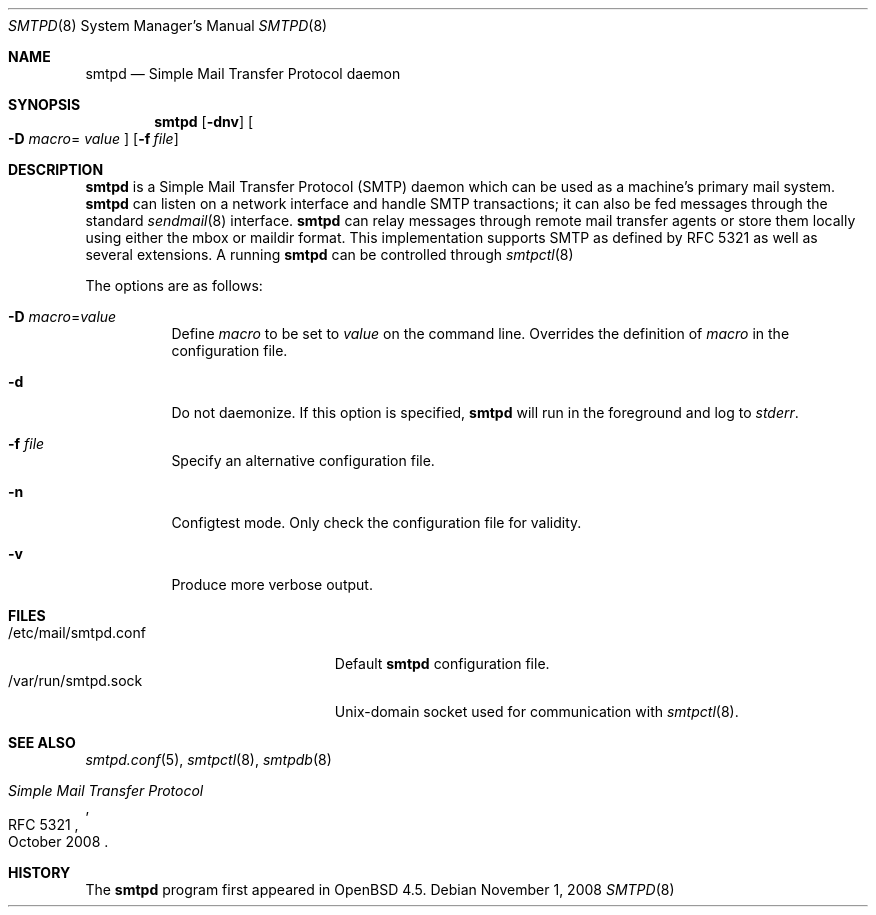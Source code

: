 .\"	$OpenBSD: src/usr.sbin/smtpd/smtpd.8,v 1.3 2008/11/02 08:19:13 jmc Exp $
.\"
.\" Copyright (c) 2008, Gilles Chehade <gilles@openbsd.org>
.\" Copyright (c) 2008, Pierre-Yves Ritschard <pyr@openbsd.org>
.\"
.\" Permission to use, copy, modify, and distribute this software for any
.\" purpose with or without fee is hereby granted, provided that the above
.\" copyright notice and this permission notice appear in all copies.
.\"
.\" THE SOFTWARE IS PROVIDED "AS IS" AND THE AUTHOR DISCLAIMS ALL WARRANTIES
.\" WITH REGARD TO THIS SOFTWARE INCLUDING ALL IMPLIED WARRANTIES OF
.\" MERCHANTABILITY AND FITNESS. IN NO EVENT SHALL THE AUTHOR BE LIABLE FOR
.\" ANY SPECIAL, DIRECT, INDIRECT, OR CONSEQUENTIAL DAMAGES OR ANY DAMAGES
.\" WHATSOEVER RESULTING FROM LOSS OF USE, DATA OR PROFITS, WHETHER IN AN
.\" ACTION OF CONTRACT, NEGLIGENCE OR OTHER TORTIOUS ACTION, ARISING OUT OF
.\" OR IN CONNECTION WITH THE USE OR PERFORMANCE OF THIS SOFTWARE.
.\"
.Dd $Mdocdate: November 1 2008 $
.Dt SMTPD 8
.Os
.Sh NAME
.Nm smtpd
.Nd "Simple Mail Transfer Protocol daemon"
.Sh SYNOPSIS
.Nm
.Op Fl dnv
.Oo Fl D Ar macro Ns =
.Ar value Oc
.Op Fl f Ar file
.Sh DESCRIPTION
.Nm
is a Simple Mail Transfer Protocol
.Pq SMTP
daemon which can be used as a machine's primary mail system.
.Nm
can listen on a network interface and handle SMTP
transactions; it can also be fed messages through the standard
.Xr sendmail 8
interface.
.Nm
can relay messages through remote mail transfer agents or store them
locally using either the mbox or maildir format.
This implementation supports SMTP as defined by RFC 5321 as well as several
extensions.
A running
.Nm
can be controlled through
.Xr smtpctl 8
.Pp
The options are as follows:
.Bl -tag -width Ds
.It Fl D Ar macro Ns = Ns Ar value
Define
.Ar macro
to be set to
.Ar value
on the command line.
Overrides the definition of
.Ar macro
in the configuration file.
.It Fl d
Do not daemonize.
If this option is specified,
.Nm
will run in the foreground and log to
.Em stderr .
.It Fl f Ar file
Specify an alternative configuration file.
.It Fl n
Configtest mode.
Only check the configuration file for validity.
.It Fl v
Produce more verbose output.
.El
.Sh FILES
.Bl -tag -width "/var/run/smtpd.sockXX" -compact
.It /etc/mail/smtpd.conf
Default
.Nm
configuration file.
.It /var/run/smtpd.sock
Unix-domain socket used for communication with
.Xr smtpctl 8 .
.El
.Sh SEE ALSO
.Xr smtpd.conf 5 ,
.Xr smtpctl 8 ,
.Xr smtpdb 8
.Rs
.%R RFC 5321
.%T "Simple Mail Transfer Protocol"
.%D October 2008
.Re
.Sh HISTORY
The
.Nm
program first appeared in
.Ox 4.5 .
